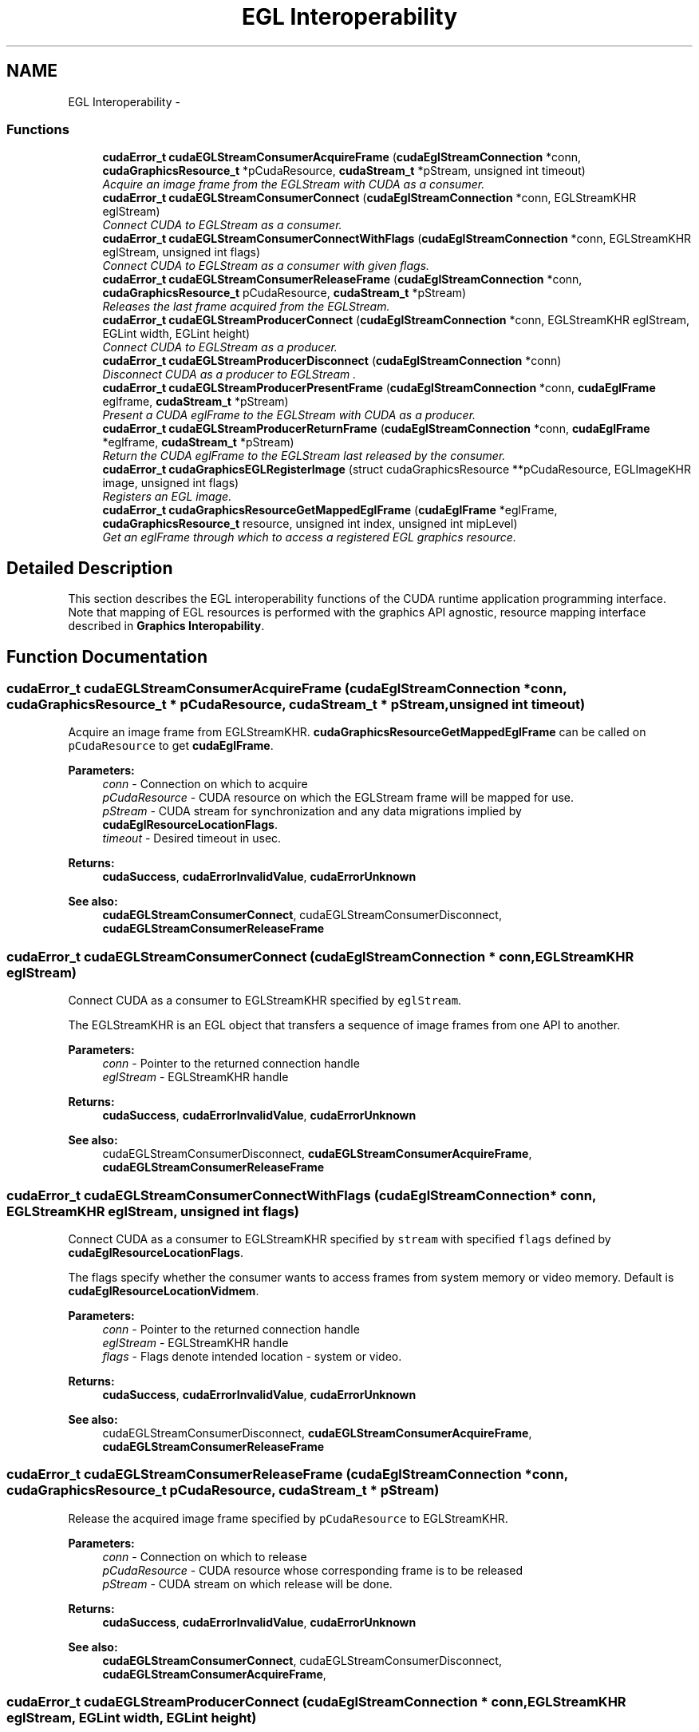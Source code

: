 .TH "EGL Interoperability" 3 "12 Jan 2017" "Version 6.0" "Doxygen" \" -*- nroff -*-
.ad l
.nh
.SH NAME
EGL Interoperability \- 
.SS "Functions"

.in +1c
.ti -1c
.RI "\fBcudaError_t\fP \fBcudaEGLStreamConsumerAcquireFrame\fP (\fBcudaEglStreamConnection\fP *conn, \fBcudaGraphicsResource_t\fP *pCudaResource, \fBcudaStream_t\fP *pStream, unsigned int timeout)"
.br
.RI "\fIAcquire an image frame from the EGLStream with CUDA as a consumer. \fP"
.ti -1c
.RI "\fBcudaError_t\fP \fBcudaEGLStreamConsumerConnect\fP (\fBcudaEglStreamConnection\fP *conn, EGLStreamKHR eglStream)"
.br
.RI "\fIConnect CUDA to EGLStream as a consumer. \fP"
.ti -1c
.RI "\fBcudaError_t\fP \fBcudaEGLStreamConsumerConnectWithFlags\fP (\fBcudaEglStreamConnection\fP *conn, EGLStreamKHR eglStream, unsigned int flags)"
.br
.RI "\fIConnect CUDA to EGLStream as a consumer with given flags. \fP"
.ti -1c
.RI "\fBcudaError_t\fP \fBcudaEGLStreamConsumerReleaseFrame\fP (\fBcudaEglStreamConnection\fP *conn, \fBcudaGraphicsResource_t\fP pCudaResource, \fBcudaStream_t\fP *pStream)"
.br
.RI "\fIReleases the last frame acquired from the EGLStream. \fP"
.ti -1c
.RI "\fBcudaError_t\fP \fBcudaEGLStreamProducerConnect\fP (\fBcudaEglStreamConnection\fP *conn, EGLStreamKHR eglStream, EGLint width, EGLint height)"
.br
.RI "\fIConnect CUDA to EGLStream as a producer. \fP"
.ti -1c
.RI "\fBcudaError_t\fP \fBcudaEGLStreamProducerDisconnect\fP (\fBcudaEglStreamConnection\fP *conn)"
.br
.RI "\fIDisconnect CUDA as a producer to EGLStream . \fP"
.ti -1c
.RI "\fBcudaError_t\fP \fBcudaEGLStreamProducerPresentFrame\fP (\fBcudaEglStreamConnection\fP *conn, \fBcudaEglFrame\fP eglframe, \fBcudaStream_t\fP *pStream)"
.br
.RI "\fIPresent a CUDA eglFrame to the EGLStream with CUDA as a producer. \fP"
.ti -1c
.RI "\fBcudaError_t\fP \fBcudaEGLStreamProducerReturnFrame\fP (\fBcudaEglStreamConnection\fP *conn, \fBcudaEglFrame\fP *eglframe, \fBcudaStream_t\fP *pStream)"
.br
.RI "\fIReturn the CUDA eglFrame to the EGLStream last released by the consumer. \fP"
.ti -1c
.RI "\fBcudaError_t\fP \fBcudaGraphicsEGLRegisterImage\fP (struct cudaGraphicsResource **pCudaResource, EGLImageKHR image, unsigned int flags)"
.br
.RI "\fIRegisters an EGL image. \fP"
.ti -1c
.RI "\fBcudaError_t\fP \fBcudaGraphicsResourceGetMappedEglFrame\fP (\fBcudaEglFrame\fP *eglFrame, \fBcudaGraphicsResource_t\fP resource, unsigned int index, unsigned int mipLevel)"
.br
.RI "\fIGet an eglFrame through which to access a registered EGL graphics resource. \fP"
.in -1c
.SH "Detailed Description"
.PP 
This section describes the EGL interoperability functions of the CUDA runtime application programming interface. Note that mapping of EGL resources is performed with the graphics API agnostic, resource mapping interface described in \fBGraphics Interopability\fP. 
.SH "Function Documentation"
.PP 
.SS "\fBcudaError_t\fP cudaEGLStreamConsumerAcquireFrame (\fBcudaEglStreamConnection\fP * conn, \fBcudaGraphicsResource_t\fP * pCudaResource, \fBcudaStream_t\fP * pStream, unsigned int timeout)"
.PP
Acquire an image frame from EGLStreamKHR. \fBcudaGraphicsResourceGetMappedEglFrame\fP can be called on \fCpCudaResource\fP to get \fBcudaEglFrame\fP.
.PP
\fBParameters:\fP
.RS 4
\fIconn\fP - Connection on which to acquire 
.br
\fIpCudaResource\fP - CUDA resource on which the EGLStream frame will be mapped for use. 
.br
\fIpStream\fP - CUDA stream for synchronization and any data migrations implied by \fBcudaEglResourceLocationFlags\fP. 
.br
\fItimeout\fP - Desired timeout in usec.
.RE
.PP
\fBReturns:\fP
.RS 4
\fBcudaSuccess\fP, \fBcudaErrorInvalidValue\fP, \fBcudaErrorUnknown\fP
.RE
.PP
\fBSee also:\fP
.RS 4
\fBcudaEGLStreamConsumerConnect\fP, cudaEGLStreamConsumerDisconnect, \fBcudaEGLStreamConsumerReleaseFrame\fP 
.RE
.PP

.SS "\fBcudaError_t\fP cudaEGLStreamConsumerConnect (\fBcudaEglStreamConnection\fP * conn, EGLStreamKHR eglStream)"
.PP
Connect CUDA as a consumer to EGLStreamKHR specified by \fCeglStream\fP.
.PP
The EGLStreamKHR is an EGL object that transfers a sequence of image frames from one API to another.
.PP
\fBParameters:\fP
.RS 4
\fIconn\fP - Pointer to the returned connection handle 
.br
\fIeglStream\fP - EGLStreamKHR handle
.RE
.PP
\fBReturns:\fP
.RS 4
\fBcudaSuccess\fP, \fBcudaErrorInvalidValue\fP, \fBcudaErrorUnknown\fP
.RE
.PP
\fBSee also:\fP
.RS 4
cudaEGLStreamConsumerDisconnect, \fBcudaEGLStreamConsumerAcquireFrame\fP, \fBcudaEGLStreamConsumerReleaseFrame\fP 
.RE
.PP

.SS "\fBcudaError_t\fP cudaEGLStreamConsumerConnectWithFlags (\fBcudaEglStreamConnection\fP * conn, EGLStreamKHR eglStream, unsigned int flags)"
.PP
Connect CUDA as a consumer to EGLStreamKHR specified by \fCstream\fP with specified \fCflags\fP defined by \fBcudaEglResourceLocationFlags\fP.
.PP
The flags specify whether the consumer wants to access frames from system memory or video memory. Default is \fBcudaEglResourceLocationVidmem\fP.
.PP
\fBParameters:\fP
.RS 4
\fIconn\fP - Pointer to the returned connection handle 
.br
\fIeglStream\fP - EGLStreamKHR handle 
.br
\fIflags\fP - Flags denote intended location - system or video.
.RE
.PP
\fBReturns:\fP
.RS 4
\fBcudaSuccess\fP, \fBcudaErrorInvalidValue\fP, \fBcudaErrorUnknown\fP
.RE
.PP
\fBSee also:\fP
.RS 4
cudaEGLStreamConsumerDisconnect, \fBcudaEGLStreamConsumerAcquireFrame\fP, \fBcudaEGLStreamConsumerReleaseFrame\fP 
.RE
.PP

.SS "\fBcudaError_t\fP cudaEGLStreamConsumerReleaseFrame (\fBcudaEglStreamConnection\fP * conn, \fBcudaGraphicsResource_t\fP pCudaResource, \fBcudaStream_t\fP * pStream)"
.PP
Release the acquired image frame specified by \fCpCudaResource\fP to EGLStreamKHR.
.PP
\fBParameters:\fP
.RS 4
\fIconn\fP - Connection on which to release 
.br
\fIpCudaResource\fP - CUDA resource whose corresponding frame is to be released 
.br
\fIpStream\fP - CUDA stream on which release will be done.
.RE
.PP
\fBReturns:\fP
.RS 4
\fBcudaSuccess\fP, \fBcudaErrorInvalidValue\fP, \fBcudaErrorUnknown\fP
.RE
.PP
\fBSee also:\fP
.RS 4
\fBcudaEGLStreamConsumerConnect\fP, cudaEGLStreamConsumerDisconnect, \fBcudaEGLStreamConsumerAcquireFrame\fP, 
.RE
.PP

.SS "\fBcudaError_t\fP cudaEGLStreamProducerConnect (\fBcudaEglStreamConnection\fP * conn, EGLStreamKHR eglStream, EGLint width, EGLint height)"
.PP
Connect CUDA as a producer to EGLStreamKHR specified by \fCstream\fP.
.PP
The EGLStreamKHR is an EGL object that transfers a sequence of image frames from one API to another.
.PP
\fBParameters:\fP
.RS 4
\fIconn\fP - Pointer to the returned connection handle 
.br
\fIeglStream\fP - EGLStreamKHR handle 
.br
\fIwidth\fP - width of the image to be submitted to the stream 
.br
\fIheight\fP - height of the image to be submitted to the stream
.RE
.PP
\fBReturns:\fP
.RS 4
\fBcudaSuccess\fP, \fBcudaErrorInvalidValue\fP, \fBcudaErrorUnknown\fP
.RE
.PP
\fBSee also:\fP
.RS 4
\fBcudaEGLStreamProducerDisconnect\fP, \fBcudaEGLStreamProducerPresentFrame\fP, \fBcudaEGLStreamProducerReturnFrame\fP 
.RE
.PP

.SS "\fBcudaError_t\fP cudaEGLStreamProducerDisconnect (\fBcudaEglStreamConnection\fP * conn)"
.PP
Disconnect CUDA as a producer to EGLStreamKHR.
.PP
\fBParameters:\fP
.RS 4
\fIconn\fP - Conection to disconnect.
.RE
.PP
\fBReturns:\fP
.RS 4
\fBcudaSuccess\fP, \fBcudaErrorInvalidValue\fP, \fBcudaErrorUnknown\fP
.RE
.PP
\fBSee also:\fP
.RS 4
\fBcudaEGLStreamProducerConnect\fP, \fBcudaEGLStreamProducerPresentFrame\fP, \fBcudaEGLStreamProducerReturnFrame\fP 
.RE
.PP

.SS "\fBcudaError_t\fP cudaEGLStreamProducerPresentFrame (\fBcudaEglStreamConnection\fP * conn, \fBcudaEglFrame\fP eglframe, \fBcudaStream_t\fP * pStream)"
.PP
The \fBcudaEglFrame\fP is defined as: 
.PP
.nf
 typedef struct cudaEglFrame_st {
     union {
         cudaArray_t            pArray[CUDA_EGL_MAX_PLANES];
         struct cudaPitchedPtr  pPitch[CUDA_EGL_MAX_PLANES];
     } frame;
     cudaEglPlaneDesc planeDesc[CUDA_EGL_MAX_PLANES];
     unsigned int planeCount;
     cudaEglFrameType frameType;
     cudaEglColorFormat eglColorFormat;
 } cudaEglFrame;

.fi
.PP
.PP
\fBParameters:\fP
.RS 4
\fIconn\fP - Connection on which to present the CUDA array 
.br
\fIeglframe\fP - CUDA Eglstream Proucer Frame handle to be sent to the consumer over EglStream. 
.br
\fIpStream\fP - CUDA stream on which to present the frame.
.RE
.PP
\fBReturns:\fP
.RS 4
\fBcudaSuccess\fP, \fBcudaErrorInvalidValue\fP, \fBcudaErrorUnknown\fP
.RE
.PP
\fBSee also:\fP
.RS 4
\fBcudaEGLStreamProducerConnect\fP, \fBcudaEGLStreamProducerDisconnect\fP, \fBcudaEGLStreamProducerReturnFrame\fP 
.RE
.PP

.SS "\fBcudaError_t\fP cudaEGLStreamProducerReturnFrame (\fBcudaEglStreamConnection\fP * conn, \fBcudaEglFrame\fP * eglframe, \fBcudaStream_t\fP * pStream)"
.PP
This API can potentially return cudaErrorLaunchTimeout if the consumer has not returned a frame to EGL stream. If timeout is returned the application can retry.
.PP
\fBParameters:\fP
.RS 4
\fIconn\fP - Connection on which to present the CUDA array 
.br
\fIeglframe\fP - CUDA Eglstream Proucer Frame handle returned from the consumer over EglStream. 
.br
\fIpStream\fP - CUDA stream on which to return the frame.
.RE
.PP
\fBReturns:\fP
.RS 4
\fBcudaSuccess\fP, \fBcudaErrorLaunchTimeout\fP, \fBcudaErrorInvalidValue\fP, \fBcudaErrorUnknown\fP
.RE
.PP
\fBSee also:\fP
.RS 4
\fBcudaEGLStreamProducerConnect\fP, \fBcudaEGLStreamProducerDisconnect\fP, \fBcudaEGLStreamProducerPresentFrame\fP, 
.RE
.PP

.SS "\fBcudaError_t\fP cudaGraphicsEGLRegisterImage (struct cudaGraphicsResource ** pCudaResource, EGLImageKHR image, unsigned int flags)"
.PP
Registers the EGLImageKHR specified by \fCimage\fP for access by CUDA. A handle to the registered object is returned as \fCpCudaResource\fP. Additional Mapping/Unmapping is not required for the registered resource and \fBcudaGraphicsResourceGetMappedEglFrame\fP can be directly called on the \fCpCudaResource\fP.
.PP
The application will be responsible for synchronizing access to shared objects. The application must ensure that any pending operation which access the objects have completed before passing control to CUDA. This may be accomplished by issuing and waiting for glFinish command on all GLcontexts (for OpenGL and likewise for other APIs). The application will be also responsible for ensuring that any pending operation on the registered CUDA resource has completed prior to executing subsequent commands in other APIs accesing the same memory objects. This can be accomplished by calling cuCtxSynchronize or cuEventSynchronize (preferably).
.PP
The surface's intended usage is specified using \fCflags\fP, as follows:
.PP
.IP "\(bu" 2
\fBcudaGraphicsRegisterFlagsNone\fP: Specifies no hints about how this resource will be used. It is therefore assumed that this resource will be read from and written to by CUDA. This is the default value.
.IP "\(bu" 2
\fBcudaGraphicsRegisterFlagsReadOnly\fP: Specifies that CUDA will not write to this resource.
.IP "\(bu" 2
\fBcudaGraphicsRegisterFlagsWriteDiscard\fP: Specifies that CUDA will not read from this resource and will write over the entire contents of the resource, so none of the data previously stored in the resource will be preserved.
.PP
.PP
The EGLImageKHR is an object which can be used to create EGLImage target resource. It is defined as a void pointer. typedef void* EGLImageKHR
.PP
\fBParameters:\fP
.RS 4
\fIpCudaResource\fP - Pointer to the returned object handle 
.br
\fIimage\fP - An EGLImageKHR image which can be used to create target resource. 
.br
\fIflags\fP - Map flags
.RE
.PP
\fBReturns:\fP
.RS 4
\fBcudaSuccess\fP, \fBcudaErrorInvalidResourceHandle\fP, \fBcudaErrorInvalidValue\fP, \fBcudaErrorUnknown\fP
.RE
.PP
\fBSee also:\fP
.RS 4
\fBcudaGraphicsUnregisterResource\fP, \fBcudaGraphicsResourceGetMappedEglFrame\fP 
.RE
.PP

.SS "\fBcudaError_t\fP cudaGraphicsResourceGetMappedEglFrame (\fBcudaEglFrame\fP * eglFrame, \fBcudaGraphicsResource_t\fP resource, unsigned int index, unsigned int mipLevel)"
.PP
Returns in \fC*eglFrame\fP an eglFrame pointer through which the registered graphics resource \fCresource\fP may be accessed. This API can only be called for EGL graphics resources.
.PP
The \fBcudaEglFrame\fP is defined as 
.PP
.nf
 typedef struct cudaEglFrame_st {
     union {
         cudaArray_t             pArray[CUDA_EGL_MAX_PLANES];
         struct cudaPitchedPtr   pPitch[CUDA_EGL_MAX_PLANES];
     } frame;
     cudaEglPlaneDesc planeDesc[CUDA_EGL_MAX_PLANES];
     unsigned int planeCount;
     cudaEglFrameType frameType;
     cudaEglColorFormat eglColorFormat;
 } cudaEglFrame;

.fi
.PP
.PP
\fBParameters:\fP
.RS 4
\fIeglFrame\fP - Returned eglFrame. 
.br
\fIresource\fP - Registered resource to access. 
.br
\fIindex\fP - Index for cubemap surfaces. 
.br
\fImipLevel\fP - Mipmap level for the subresource to access.
.RE
.PP
\fBReturns:\fP
.RS 4
\fBcudaSuccess\fP, \fBcudaErrorInvalidValue\fP, \fBcudaErrorUnknown\fP
.RE
.PP
\fBSee also:\fP
.RS 4
\fBcudaGraphicsSubResourceGetMappedArray\fP, \fBcudaGraphicsResourceGetMappedPointer\fP 
.RE
.PP

.SH "Author"
.PP 
Generated automatically by Doxygen from the source code.
